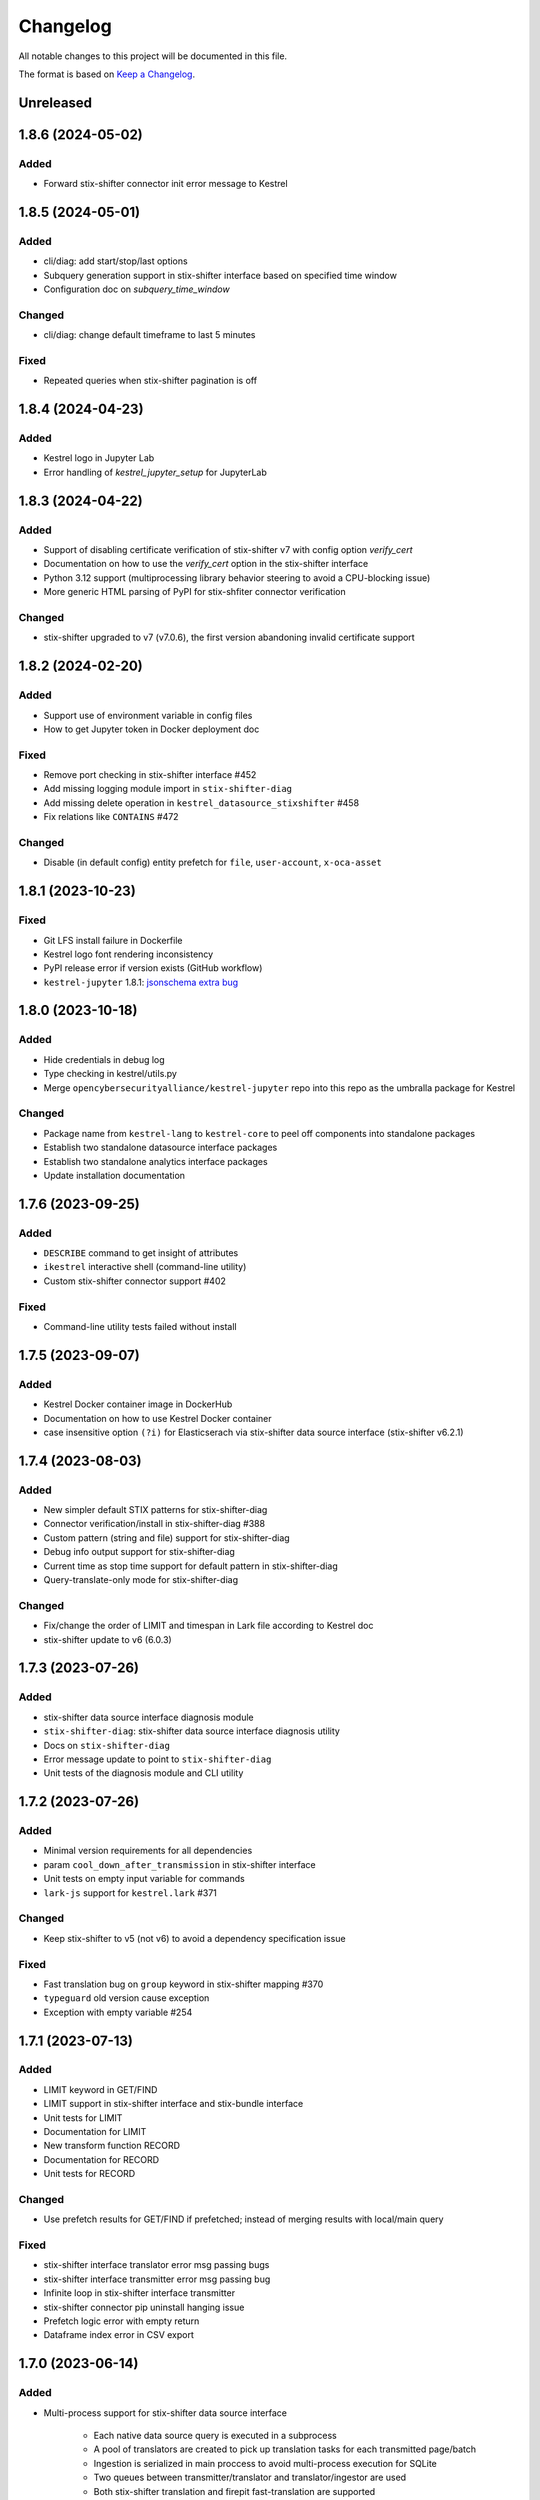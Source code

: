 =========
Changelog
=========

All notable changes to this project will be documented in this file.

The format is based on `Keep a Changelog`_.

Unreleased
==========

1.8.6 (2024-05-02)
==================

Added
-----

- Forward stix-shifter connector init error message to Kestrel

1.8.5 (2024-05-01)
==================

Added
-----

- cli/diag: add start/stop/last options
- Subquery generation support in stix-shifter interface based on specified time window
- Configuration doc on `subquery_time_window`

Changed
-------

- cli/diag: change default timeframe to last 5 minutes

Fixed
-----

- Repeated queries when stix-shifter pagination is off

1.8.4 (2024-04-23)
==================

Added
-----

- Kestrel logo in Jupyter Lab
- Error handling of `kestrel_jupyter_setup` for JupyterLab

1.8.3 (2024-04-22)
==================

Added
-----

- Support of disabling certificate verification of stix-shifter v7 with config option `verify_cert`
- Documentation on how to use the `verify_cert` option in the stix-shifter interface
- Python 3.12 support (multiprocessing library behavior steering to avoid a CPU-blocking issue)
- More generic HTML parsing of PyPI for stix-shfiter connector verification

Changed
-------

- stix-shifter upgraded to v7 (v7.0.6), the first version abandoning invalid certificate support

1.8.2 (2024-02-20)
==================

Added
-----

- Support use of environment variable in config files
- How to get Jupyter token in Docker deployment doc

Fixed
-----

- Remove port checking in stix-shifter interface #452
- Add missing logging module import in ``stix-shifter-diag``
- Add missing delete operation in ``kestrel_datasource_stixshifter`` #458
- Fix relations like ``CONTAINS`` #472

Changed
-------

- Disable (in default config) entity prefetch for ``file``, ``user-account``, ``x-oca-asset``

1.8.1 (2023-10-23)
==================

Fixed
-----

- Git LFS install failure in Dockerfile
- Kestrel logo font rendering inconsistency
- PyPI release error if version exists (GitHub workflow)
- ``kestrel-jupyter`` 1.8.1: `jsonschema extra bug`_

1.8.0 (2023-10-18)
==================

Added
-----

- Hide credentials in debug log
- Type checking in kestrel/utils.py
- Merge ``opencybersecurityalliance/kestrel-jupyter`` repo into this repo as the umbralla package for Kestrel

Changed
-------

- Package name from ``kestrel-lang`` to ``kestrel-core`` to peel off components into standalone packages
- Establish two standalone datasource interface packages
- Establish two standalone analytics interface packages
- Update installation documentation

1.7.6 (2023-09-25)
==================

Added
-----

- ``DESCRIBE`` command to get insight of attributes
- ``ikestrel`` interactive shell (command-line utility)
- Custom stix-shifter connector support #402

Fixed
-----

- Command-line utility tests failed without install

1.7.5 (2023-09-07)
==================

Added
-----

- Kestrel Docker container image in DockerHub
- Documentation on how to use Kestrel Docker container
- case insensitive option ``(?i)`` for Elasticserach via stix-shifter data source interface (stix-shifter v6.2.1)

1.7.4 (2023-08-03)
==================

Added
-----

- New simpler default STIX patterns for stix-shifter-diag
- Connector verification/install in stix-shifter-diag #388
- Custom pattern (string and file) support for stix-shifter-diag
- Debug info output support for stix-shifter-diag
- Current time as stop time support for default pattern in stix-shifter-diag
- Query-translate-only mode for stix-shifter-diag

Changed
-------

- Fix/change the order of LIMIT and timespan in Lark file according to Kestrel doc
- stix-shifter update to v6 (6.0.3)

1.7.3 (2023-07-26)
==================

Added
-----

- stix-shifter data source interface diagnosis module
- ``stix-shifter-diag``: stix-shifter data source interface diagnosis utility
- Docs on ``stix-shifter-diag``
- Error message update to point to ``stix-shifter-diag``
- Unit tests of the diagnosis module and CLI utility

1.7.2 (2023-07-26)
==================

Added
-----

- Minimal version requirements for all dependencies
- param ``cool_down_after_transmission`` in stix-shifter interface
- Unit tests on empty input variable for commands
- ``lark-js`` support for ``kestrel.lark`` #371

Changed
-------

- Keep stix-shifter to v5 (not v6) to avoid a dependency specification issue

Fixed
-----

- Fast translation bug on ``group`` keyword in stix-shifter mapping #370
- ``typeguard`` old version cause exception
- Exception with empty variable #254

1.7.1 (2023-07-13)
==================

Added
-----

- LIMIT keyword in GET/FIND
- LIMIT support in stix-shifter interface and stix-bundle interface
- Unit tests for LIMIT
- Documentation for LIMIT
- New transform function RECORD
- Documentation for RECORD
- Unit tests for RECORD

Changed
-------

- Use prefetch results for GET/FIND if prefetched; instead of merging results with local/main query

Fixed
-----

- stix-shifter interface translator error msg passing bugs
- stix-shifter interface transmitter error msg passing bug
- Infinite loop in stix-shifter interface transmitter
- stix-shifter connector pip uninstall hanging issue
- Prefetch logic error with empty return
- Dataframe index error in CSV export

1.7.0 (2023-06-14)
==================

Added
-----

- Multi-process support for stix-shifter data source interface

    - Each native data source query is executed in a subprocess
    - A pool of translators are created to pick up translation tasks for each transmitted page/batch
    - Ingestion is serialized in main proccess to avoid multi-process execution for SQLite
    - Two queues between transmitter/translator and translator/ingestor are used
    - Both stix-shifter translation and firepit fast-translation are supported
    - With debug flag, the translated results (JSON or DataFrame) will be dump to disk
    - Unit tests for the translator subprocess in different modes

- Additional syntax/keywords on singular timeunits

- New variable transformer function ``ADDOBSID``

    - Add new syntax and codegen
    - Add additional documentatoin

- Unit tests on CLI

    - Invoking with ``kestrel x.hf``
    - Invoking with ``python -m kestrel x.hf``

Fixed
-----

- No dumped data in stix-shifter interface when debug is enabled
- Multiprocessing conflict with ``runpy``
- STIX-shifter module verification failure due to pypi website update

Removed
-------

- Deprecated functions in ``kestrel/codegen/relations.py``

Changed
-------

- Examples in Kestrel config YAML

1.6.1 (2023-05-31)
==================

Changed
-------

- Kestrel variable definition syntax changed back to ``CNAME`` from ``ECNAME``
- stix-shifter data source profile config changes

    - Replace ``result_limit`` with ``retrieval_batch_size``
    - Replace ``timeout`` with ``single_batch_timeout``
    - Add default values for the configs
    - Document updates
    - The new fields will be processed by Kestrel before given to stix-shifter

- Replace stix-shifter sync APIs with async APIs

Added
-----

- Scalability end-to-end testing for large query with multiple pages
- Test cases for new stix-shfiter data source configs

Fixed
-----

- Temporary fix of stix-shifter/issues/1493

    - Add retry-once logic if server timeout (busy CPU on the client side)
    - Nullify the pipelining; need better long-term fix to enable it

- Fixed bugs and reimplement ``transmission_complete()`` in stix-shifter data source interface

1.6.0 (2023-05-17)
==================

Changed
-------

- Upgrade stix-shifter from v4 to v5 in the stix-shifter datasource interface
- Bump stix-shifter version to v5.3.0 to include latest Elastcisearch ECS mappings
- Restrict scopes of Github workflows to eliminate unnecessary executions

Added
-----

- stix-shifter datasource interface query procedure pipelining: a producer-consumer model for transmission and translation/ingestion
- Integration testing with stix-shifter and the first live data source---Elasticsearch
- Raw String implemented in Kestrel
- Documentation on raw String

Fixed
-----

- Logging module reimplemented to fix #334
- asyncio bug in ``tests/test_fast_translate.py``

1.5.14 (2023-04-19)
===================

Fixed
-----

- A bug in firepit v2.3.16 when fast translation is in use; fixed in firepit v2.3.17
- Improved logic on prefetch skipping; fix #322
- Fixing several unit tests with the improved prefetch skipping logic

1.5.13 (2023-04-19)
===================

Added
-----

- Using process UUID for process identification #252 #93
- Connector timeout config in stix-shifter data source interface doc

Fixed
-----

- Library deprecation: pkg_resources
- Invalid STIX bundle (missing identity SCO type) yielded by stix-shifter data source interface

Removed
-------

- Python 3.7 support

1.5.12 (2023-03-21)
===================

Fixed
-----

- Typo in pip install suggestion for stix-shifter modules
- Updated github workflows
- Vars created via assign should not lose reference attributes #312

1.5.11 (2023-03-15)
===================

Added
-----

- Alpine Linux install requirement
- Actionable suggestion in stix-shifter connector error msg
- Relation between config files in documentation

Fixed
-----

- stix-shifter 4.6.2 fixing elastic_ecs connector get_pagesize error
- firepit 2.3.14 improving fast translation

1.5.10 (2023-03-07)
===================

Added
-----

- Fast translation as an option for stix-shifter datasource interface
- Configurable ``RETRIEVAL_BATCH_SIZE`` in stix-shifter interface
- Doc on configurable ``RETRIEVAL_BATCH_SIZE``
- Tests on stix-shifter interface functions

Fixed
-----

- Fast translation integration bug with asyncio

Changed
-------

- Default ``RETRIEVAL_BATCH_SIZE`` in stix-shifter interface set to 2000
- stix-shifter API argument name change to be consistent across connectors
- stix-shifter minimal version for elastic_ecs connector pagination support
- stix-shifter minimal version for elastic_ecs connector mapping update

1.5.9 (2023-02-17)
==================

Fixed
-----

- stix-shifter elastic_ecs connector (without pagination support yet) incompatibility

1.5.8 (2023-02-16)
==================

Added
-----

- Uninstall the incorrect version of stix-shifter connector if exist #288
- Reference in attribute support for expression #290
- Overview page for installation/setup doc

Changed
-------

- Default ``RETRIEVAL_BATCH_SIZE`` in stix-shifter interface increased from 512 to 10000
- Retrieval (tranmission) stopping criteria upgrade to support multi-page query in the next stix-shifter release (targeting v4.6.1)
- Runtime installation doc structure/layout upgrade

1.5.7 (2023-02-02)
==================

Added
-----

- New escaping (regex) test case for parser
- New escaping (regex) test case via stix-bundle interface

Fixed
-----

- Readthedocs bullet rendering error #278

Changed
-------

- Fixture teardown improvement in tests
- Stix-shifter version specification relax
- Up-to-date black styling (standard changes)

1.5.6 (2023-01-26)
==================

Added
-----

- Dialect configuration to stix-shifter interface doc #270
- Dozens of unit tests for the auto-complete function

Fixed
-----

- Stix-shifter 4.6.0 stix-bundle connector time range requirement
- Reimplement the Kestrel auto-complete function to fix broken logic #264

1.5.5 (2023-01-21)
==================

Added
-----

- Kestrel doc for v1.5 syntax, mostly the language specification chapter

    - New section on the Kestrel patterning: Extended Centered Graph Pattern (ECGP)
    - New section on entity, attribute, and related mechanisms
    - Commands section updated with v1.5 syntax
    - Interface section rewritten with much more details
    - Concepts/terminology section updated

Changed
-------

- ``ASSIGN`` and ``MERGE`` commands now require a return variable

1.5.4 (2023-01-11)
==================

Added
-----

- Faster dependency installation for all github workflows using Python wheels
- Python 3.11 in unit test (github workflow)

Fixed
-----

- STIX-shifter module verification failure due to pypi website update
- codecov rate limit for public repo

1.5.3 (2022-11-23)
==================

Added
-----

- Multiple test cases for escaped string parsed with main/ECGP parsers

Fixed
-----

- Escaped string in value for both ECGP and argument
- Token prefix not handled in 

Changed
-------

- Use firepit time function for timestamp parsing
- Update Lark rule ``transform`` to ``vtrans`` to avoid Lark special function misfire

Removed
-------

- Explicit dependency ``python-dateutil``

1.5.2 (2022-10-26)
==================

Added
-----

- Relative path support for environment variable starting with ``KESTREL`` #248
- Relative path support for path in ``LOAD``/``SAVE``
- Relative path support for local uri, i.e., ``file://xxx`` or ``file://./xxx`` in ``GET``
- Unit test on relative path in environment variable
- Unit test on relative path in LOAD
- Unit test on relative path in data source in GET

1.5.1 (2022-10-25)
==================

Added
-----

- Type checking in kestrel.semantics.reference
- New exception ``MissingDataSource``
- Unit test on variable reference in GET
- Unit test on last data source reuse

Fixed
-----

- Missing data source if not specified #257
- SymbolTable type error in code generation

Removed
-------

- Obsoleted exception ``UnsupportedStixSyntax``

1.5.0 (2022-10-24)
==================

Added
-----
- Introduce ExtendedCenteredGraphPattern (ECGP) for WHERE clause

    - Support optional SCO/entity type for centered graph (STIX compatible)
    - Support optional square brackets (STIX compatible)
    - Support Single or double quotes (STIX compatible)
    - Support nested list as value (STIX compatible)
    - Support Kestrel variable as reference
    - Support escaped characters in quoted value
    - Support ECGP to string/STIX/firepit transformation
    - Support ECGP pruning (centered or extended components)
    - Support ECGP merge/extend with another ECGP
    - Parse into STIX (now ECGP) #14
    - Normalize WHERE clause between GET and expression
    - Add WHERE clause to command FIND
    
- Upgrade arguments (in APPLY command)

    - Support quoted string in arguments #170
    - dereferring variables in arguments
    
- Upgrade path (in GET/APPLY/LOAD/SAVE command)

    - Support escaped characters in quoted datasrc/analytics/path
    
- Upgrade JSON parser for command NEW

- Upgrade operators in syntax to be case insensitive

- Upgrade timespan

    - absolute timespan without ``t`` and quotes
    - relative timespan for FIND
    
- Upgrade prefetch with WHERE clause to eliminate unnecessary query

- Multiple test cases for new syntax and features

- Add macOS (arm64) install requirement to documentation

Changed
-------
- Limit STIXPATH to ATTRIBUTE

    - command: SORT, GROUP, JOIN
    - expression clause: sort, attr

- Use explicit list like ``(1,2,3)`` or ``[1,2,3]`` for multi-value argument

- Formalize *semantics processor* in parser-semantics-codegen procedure

    - variable dereferencing in semantics processor
    - variable timerange extraction in semantics processor

1.4.2 (2022-09-26)
==================

Added
-----

- links to Black Hat 2022 website, recording, and demo/lab
- Kestrel logo in PNG
- link to the Kestrel binder service blog post

Fixed
-----

- consistent stix-shifter and connector versions

Changed
-------

- lowercase grammar strings

1.4.1 (2022-07-28)
==================

Added
-----

- multi-user cache folder support in debug mode #236
- ppid used in process identification (post-prefetch) #238
- process identification upgraded to a two-step approach
- fine-grained process identification time offsets
- per entity type prefetch config support #241
- support for automatically converting input files to STIX in stixbundle interface

Fixed
-----

- prefetch when parent_ref not in process table
- false positives in generic relation resolution
- second execution of a failed query should raise exception
- master runtime directory test case fix
- ``~`` support in config file path (env var)

1.4.0 (2022-05-16)
==================

Fixed
-----

- Fix NameError: name 'DataSourceError' is not defined
- Pass stix-shifter profile options into translation #230

Added
-----

- Relative timespans instead of START/STOP #181
  - e.g. ``LAST 5 MINUTES``
- Group by "binned" (or "bucketed") attributes
  - e.g. GROUP foo BY BIN(first_observed, 5m)

Changed
-------

- bump min Python version to 3.7
- update OCA slack invitation link

1.3.4 (2022-05-16)
==================

Fixed
-----

- broken /tmp/kestrel symbol link will crash a new session
- double close (double release resources) with context manager and aexit
- AttributeError with timestamped grouped variable #224
- subsequent GET would return no results #228

Added
-----

- documentation on macOS debug folder path
- interface figure updated with new planned interfaces
- dynamically load stix-shifter YAML profiles #227
- new exception: MissingEntityAttribute
- unit test: disp timestamped group by

Changed
-------

- codecov GitHub App enabled instead of codecov-bot
- stixshifter interface module ``connector`` split from ``interface``.

1.3.3 (2022-04-29)
==================

Fixed
-----

- Jupyter kernel crashing upon restart

1.3.2 (2022-04-22)
==================

Added
-----

- runtime warning generation for invalid entity type #200
- auto-complete relation in FIND
- auto-complete BY and variable in FIND
- add logo to readthedocs
- upgrade auto-complete keywords to be case sensitive #213
- add testing coverage into github workflows
- add codecov badge to README
- 31 unit tests for auto-completion
- the first unit test for JOIN
- two unit tests for ASSIGN
- five unit tests for EXPRESSION
- use tmp dir for generated testing data
- auto-deref with mixed ipv4/ipv6 in network-traffic

Fixed
-----

- missing ``_refs`` handling for 2 cases out of 4 #205
- incorrectly derefering attributes after GROUP BY
- incorrectly yielding variable when auto-completing relation in FIND
- pylint errors about undefined-variables

Changed
-------

- update grammar to separate commands yielding (or not) a variable
- change FUNCNAME from a terminal to an inlined rule
- differentiate the terminal "by"i between FIND and SORT/GROUP

1.3.1 (2022-04-16)
==================

Changed
-------

- GitHub Actions upgraded to setup-python@v3 + Python 3.10

Fixed
-----

- *The description failed to render* when uploading to PyPI.
- README.rst misses images when rendered at non-github sites, e.g., PyPI.

1.3.0 (2022-04-14)
==================

Added
-----

- internal data model upgraded to firepit 2.0.0 with full graph-like database schema:

  - new firepit data schema named `normalized <https://firepit.readthedocs.io/en/latest/database.html>`_.
  - the normalized schema extracts/recognizes entities/SCOs from STIX observations and stores them and their relations.
  - the normalized schema fully enables a Kestrel variable to refer to a list of homogeneous entities as a view in a relational-DB table.
  - older hunts will need to be re-executed.

- syntax upgrade: introducing the language construct *expression* to process a variable, e.g., adding a ``WHERE`` clause, and the processed variable can be

  - assigned to another variable, so one does not need another ``GET`` command with a STIX pattern to do filtering.
  - passed to ``DISP``, so ``DISP`` is naturally upgraded to support many clauses such as ``SORT``, ``LIMIT``, etc.

- new syntax for initial events handling besides entities:

  - entities in a variable do not have timestamps anymore; previously all observations of the entities were listed in a variable with timestamps.
  - use the function ``TIMESTAMPED()`` to wrap a variable into an expression when the user needs timestamps of the observations/events in which the entities appeared. This is useful for analyzing and visualizing events of entities through time, e.g., time series analysis of visited ``ipv4-addr`` entities in a variable.

- unit tests:

  - 5 more unit tests for command ``FIND``.
  - 2 more unit tests for command ``SAVE``.
  - 2 unit tests for expression ``TIMESTAMPED()``.

- new syntax added to language reference documentation
  
  - ``TIMESTAMPED``
  - ``DISP``
  - assign

- repo updates:

  - Kestrel logo created.
  - GOVERNANCE.rst including *versioning*, *release procedure*, *vulnerability disclosure*, and more.

Removed
-------

- the copy command is removed (replaced by the more generic assign command).

Changed
-------

- repo front-page restructured to make it shorter but providing more information/links.
- the overview page of Kestrel doc is turned into a directory of sections. The URL of the page is changed from `overview.html <https://kestrel.readthedocs.io/en/latest/overview.html>`_ to `overview <https://kestrel.readthedocs.io/en/latest/overview>`_.

1.2.3 (2022-03-23)
==================

Added
-----

- error message improvement: suggestion when a Python analytics is not found
- performance improvement: cache STIX bundle for any downloaded bundle in the stix-bundle data source interface
- performance improvement: pre-compile STIX pattern before matching in the stix-bundle data source interface
- performance improvement: skip prefetch when the generated prefetch STIX pattern is the same as the user-specified pattern
- documentation improvement: add building instructions for documentation
- documentation improvement: add data source setup under *Installation And Setup*
- documentation improvement: add analytics setup under *Installation And Setup*

Fixed
-----

- STIX bundle downloaded without ``Last-Modified`` field in response header #187
- case sensitive support for Python analytics profile name #189

1.2.2 (2022-03-02)
==================

Added
-----

- remote data store support
- unit test: Python analytics: APPLY after GET
- unit test: Python analytics: APPLY on multiple variables

Fixed
-----

- bump firepit version to fix transaction errors
- bug fix: verify_package_origin() takes 1 argument

Removed
-------

- unit test: Python 3.6 EOL and removed from GitHub Actions

1.2.1 (2022-02-24)
==================

Added
-----

- unit test: python analytics basic tests
- unit test: stix-shifter connector verification

Removed
-------

- dependency: matplotlib

1.2.0 (2022-02-10)
==================

Added
-----

- Kestrel main package

  - matplotlib figure support in Kestrel Display Objects
  - analytics interface upgraded with config shared to Kestrel
    
- Python analytics interface

  - minimal requirement design for writing a Python analytics
  - analytics function environment setup and destroy
  - support for a variety of display object outputs
  - parameters support
  - stack tracing for exception inside a Python analytics
    
- STIX-shifter data source interface

  - automatic STIX-shifter connector install
    
    - connector name guess
    - connector origin verification
    - comprehensive error and suggestion if automatic install failed
        
  - pretty print for exception inside a Docker analytics
    
- documentation

  - Python analytics interface
  - Kestrel debug page
  - flag to disable certificate verification in STIX-shifter profile example

Changed
-------

- abstract interface manager between datasource/analytics for code reuse

Fixed
-----

- auto-complete with data source #163
- exception for empty STIX-shifter profile
- STIX-shifter profile name should be case insensitive
- exception inappropriately caught when dereferencing vars with no time range

Removed
-------

- documentation about STIX-shifter connector install

1.1.7 (2022-01-27)
==================

Added
-----

- standalone Kestrel config module to support modular and simplified Kestrel config loading flow
- shareable-state of config between Kestrel session and any Kestrel data source interfaces
- stix-shifter interface upgraded with shareable-state of config support
- stix-shifter DEBUG level env var ``KESTREL_STIXSHIFTER_DEBUG``
- stix-shifter config/profile loading from disk ``~/.config/kestrel/stixshifter.yaml``
- debug message logging in ``kestrel_datasource_stixshifter``
- documentation for Kestrel main config with default config linked/shown

Changed
-------

- default Kestrel config not managed by ``pip`` any more
- turn main Kestrel from TOML into YAML ``~/.config/kestrel/kestrel.yaml``
- upgrade Kestrel data source interfaces API with new ``config`` parameter
- default stix-shifter debug level to INFO
- documentation upgrade for ``kestrel_datasource_stixshifter``

Fixed
-----

- Kestrel config upgrade inconsistency #116

1.1.6 (2021-12-15)
==================

Added
-----

- advanced code auto-completion with parser support

Fixed
-----

- dollar sign incorrectly display in Jupyter Notebook (dataframe to html)

Changed
-------

- installation documentation upgrade

1.1.5 (2021-11-08)
==================

Changed
-------

- dependency version bump for the open hunting stack (Black Hat Europe 2021)
- installation documentation updates

1.1.4 (2021-10-27)
==================

Added
-----

- multi-data source support
- detailed error message from stix-shifter

Fixed
-----

- Limit Python<=3.9 since numpy is not ready for 3.10

1.1.3 (2021-10-08)
==================

Added
-----

- GROUP BY multiple attributes
- Aggregation function in GROUP BY
- Support alias in GROUP BY
- New test cases for GROUP BY
- Documentation update for GROUP BY

1.1.2 (2021-09-13)
==================

Fixed
-----

- Aggregated entity recognition in a variable after command GROUP

1.1.1 (2021-09-03)
==================

Added
-----

- Minimal dependent package versions #67
- Configration option to disable execution summary display #86
- Auto-removal of obsolete session caches #34
- SQLite requirement in installation documentation

Fixed
-----

- Python 3.6 support on command line utility #97

Changed
-------

- Adjusting logging message levels to avoid confusion

1.1.0 (2021-08-18)
===================

Added
-----

- firepit API upgrade to support aggregated entities
- Integer/float support as JSON value in command NEW

Changed
-------

- Documentation update on command SORT/GROUP regarding aggregated entities

1.0.14 (2021-08-18)
===================

Changed
-------

- firepit version specification before API updates

1.0.13 (2021-08-13)
===================

Fixed
-----

- Single quotes support in STIX patterns to fix #95
- Variable summary deduplication

Added
-----

- Expected components in syntax error messages

1.0.12 (2021-08-03)
===================

Fixed
-----

- Display formatting of exceptions

1.0.11 (2021-08-03)
===================

Fixed
-----

- NaN to None in loading data
- Catch InvalidAttr in summary.py

Added
-----

- InvalidAnalyticsInput exception 
- MacOS with Python 3.9 testing environment
- RSA link to README

1.0.10 (2021-07-19)
===================

Fixed
-----

- Missing log in command line mode #84
- Typo in documentation

Added
-----

- Select config file via environment variable #82

1.0.9 (2021-07-07)
==================

Added
-----

- Full default datasource/analytics schema support
- Initial install-in-docker support #54

1.0.8 (2021-07-01)
==================

Changed
-------

- Command fix in documentation
- VarStruct init with pre-calculated parameters

1.0.7 (2021-06-29)
==================

Changed
-------

- Documentation grammar and style improvements

Added
-----

- Syntax sugar: omitted schema inference (data source and analytics) if only one schema
- Temporary store view removal if not in debug mode #63

1.0.6 (2021-06-24)
==================

Fixed
-----

- Config override bug
- STIX bundle data source bug with HTTP/HTTPS
- GROUP BY error without id #43
- Cannot execute all-comment code block #50
- Inappropriate error for non-existence relation #51

Changed
-------

- Improved ``.gitignore``
- Comprehensive process entity recognition #53
- Updated parameter handling in docker analytics interface #49

1.0.5 (2021-06-10)
==================

Fixed
-----

- Command FIND with network-traffic return gives exception #44

Added
-----

- Debug flag from environment variable
- Hunting GIF in README

1.0.4 (2021-06-08)
==================

Added
-----

- GitHub action for pull requests
    - Unit testing
    - Code style check
    - Unused imports check
- GitHub issue templates

Changed
-------

- More comprehensive entity identification logic
- Use firepit.merge() to implement prefetch merge
- Typo fix in doc

1.0.3 (2021-05-31)
==================

Fixed
-----

- Fix the timestamp parsing issue #6
- Fix version: https://github.com/pypa/pypi-support/issues/214

Added
-----

- Add proper exception to non-existent variable #8
- Add three issue templates #10
- Add GitHub Action to publish to Pypi

1.0.0 (2021-05-18)
==================

Added
-----

- First release of Kestrel Core.

.. _Keep a Changelog: https://keepachangelog.com/en/1.0.0/
.. _jsonschema extra bug: https://github.com/opencybersecurityalliance/kestrel-jupyter/issues/24 
